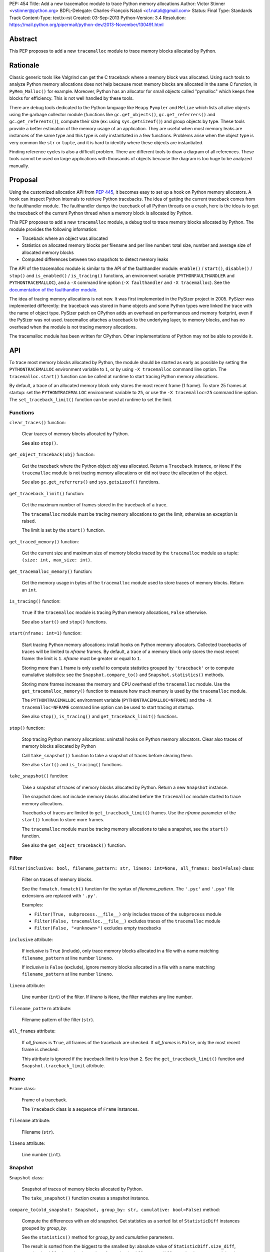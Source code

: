 PEP: 454
Title: Add a new tracemalloc module to trace Python memory allocations
Author: Victor Stinner <vstinner@python.org>
BDFL-Delegate: Charles-François Natali <cf.natali@gmail.com>
Status: Final
Type: Standards Track
Content-Type: text/x-rst
Created: 03-Sep-2013
Python-Version: 3.4
Resolution: https://mail.python.org/pipermail/python-dev/2013-November/130491.html


Abstract
========

This PEP proposes to add a new ``tracemalloc`` module to trace memory
blocks allocated by Python.


Rationale
=========

Classic generic tools like Valgrind can get the C traceback where a
memory block was allocated. Using such tools to analyze Python memory
allocations does not help because most memory blocks are allocated in
the same C function, in ``PyMem_Malloc()`` for example. Moreover, Python
has an allocator for small objects called "pymalloc" which keeps free
blocks for efficiency. This is not well handled by these tools.

There are debug tools dedicated to the Python language like ``Heapy``
``Pympler`` and ``Meliae`` which lists all alive objects using the
garbage collector module (functions like ``gc.get_objects()``,
``gc.get_referrers()`` and ``gc.get_referents()``), compute their size
(ex: using ``sys.getsizeof()``) and group objects by type. These tools
provide a better estimation of the memory usage of an application.  They
are useful when most memory leaks are instances of the same type and
this type is only instantiated in a few functions. Problems arise when
the object type is very common like ``str`` or ``tuple``, and it is hard
to identify where these objects are instantiated.

Finding reference cycles is also a difficult problem.  There are
different tools to draw a diagram of all references.  These tools
cannot be used on large applications with thousands of objects because
the diagram is too huge to be analyzed manually.


Proposal
========

Using the customized allocation API from :pep:`445`, it becomes easy to
set up a hook on Python memory allocators. A hook can inspect Python
internals to retrieve Python tracebacks. The idea of getting the current
traceback comes from the faulthandler module. The faulthandler dumps
the traceback of all Python threads on a crash, here is the idea is to
get the traceback of the current Python thread when a memory block is
allocated by Python.

This PEP proposes to add a new ``tracemalloc`` module, a debug tool
to trace memory blocks allocated by Python. The module provides the
following information:

* Traceback where an object was allocated
* Statistics on allocated memory blocks per filename and per line
  number: total size, number and average size of allocated memory blocks
* Computed differences between two snapshots to detect memory leaks

The API of the tracemalloc module is similar to the API of the faulthandler
module: ``enable()`` / ``start()``, ``disable()`` / ``stop()`` and
``is_enabled()`` / ``is_tracing()`` functions, an environment variable
(``PYTHONFAULTHANDLER`` and ``PYTHONTRACEMALLOC``), and a ``-X`` command line
option (``-X faulthandler`` and ``-X tracemalloc``). See the `documentation of
the faulthandler module <http://docs.python.org/3/library/faulthandler.html>`_.

The idea of tracing memory allocations is not new. It was first
implemented in the PySizer project in 2005. PySizer was implemented
differently: the traceback was stored in frame objects and some Python
types were linked the trace with the name of object type. PySizer patch
on CPython adds an overhead on performances and memory footprint, even if
the PySizer was not used. tracemalloc attaches a traceback to the
underlying layer, to memory blocks, and has no overhead when the module
is not tracing memory allocations.

The tracemalloc module has been written for CPython. Other
implementations of Python may not be able to provide it.


API
===

To trace most memory blocks allocated by Python, the module should be
started as early as possible by setting the ``PYTHONTRACEMALLOC``
environment variable to ``1``, or by using ``-X tracemalloc`` command
line option. The ``tracemalloc.start()`` function can be called at
runtime to start tracing Python memory allocations.

By default, a trace of an allocated memory block only stores the most
recent frame (1 frame). To store 25 frames at startup: set the
``PYTHONTRACEMALLOC`` environment variable to ``25``, or use the ``-X
tracemalloc=25`` command line option. The ``set_traceback_limit()``
function can be used at runtime to set the limit.


Functions
---------

``clear_traces()`` function:

    Clear traces of memory blocks allocated by Python.

    See also ``stop()``.


``get_object_traceback(obj)`` function:

    Get the traceback where the Python object *obj* was allocated.
    Return a ``Traceback`` instance, or ``None`` if the ``tracemalloc``
    module is not tracing memory allocations or did not trace the
    allocation of the object.

    See also ``gc.get_referrers()`` and ``sys.getsizeof()`` functions.


``get_traceback_limit()`` function:

    Get the maximum number of frames stored in the traceback of a trace.

    The ``tracemalloc`` module must be tracing memory allocations to get
    the limit, otherwise an exception is raised.

    The limit is set by the ``start()`` function.


``get_traced_memory()`` function:

    Get the current size and maximum size of memory blocks traced by the
    ``tracemalloc`` module as a tuple: ``(size: int, max_size: int)``.


``get_tracemalloc_memory()`` function:

    Get the memory usage in bytes of the ``tracemalloc`` module used to
    store traces of memory blocks. Return an ``int``.


``is_tracing()`` function:

    ``True`` if the ``tracemalloc`` module is tracing Python memory
    allocations, ``False`` otherwise.

    See also ``start()`` and ``stop()`` functions.


``start(nframe: int=1)`` function:

    Start tracing Python memory allocations: install hooks on Python
    memory allocators. Collected tracebacks of traces will be limited to
    *nframe* frames. By default, a trace of a memory block only stores
    the most recent frame: the limit is ``1``. *nframe* must be greater
    or equal to ``1``.

    Storing more than ``1`` frame is only useful to compute statistics
    grouped by ``'traceback'`` or to compute cumulative statistics: see
    the ``Snapshot.compare_to()`` and ``Snapshot.statistics()`` methods.

    Storing more frames increases the memory and CPU overhead of the
    ``tracemalloc`` module. Use the ``get_tracemalloc_memory()``
    function to measure how much memory is used by the ``tracemalloc``
    module.

    The ``PYTHONTRACEMALLOC`` environment variable
    (``PYTHONTRACEMALLOC=NFRAME``) and the ``-X`` ``tracemalloc=NFRAME``
    command line option can be used to start tracing at startup.

    See also ``stop()``, ``is_tracing()`` and ``get_traceback_limit()``
    functions.


``stop()`` function:

    Stop tracing Python memory allocations: uninstall hooks on Python
    memory allocators. Clear also traces of memory blocks allocated by
    Python

    Call ``take_snapshot()`` function to take a snapshot of traces
    before clearing them.

    See also ``start()`` and ``is_tracing()`` functions.


``take_snapshot()`` function:

    Take a snapshot of traces of memory blocks allocated by Python.
    Return a new ``Snapshot`` instance.

    The snapshot does not include memory blocks allocated before the
    ``tracemalloc`` module started to trace memory allocations.

    Tracebacks of traces are limited to ``get_traceback_limit()``
    frames. Use the *nframe* parameter of the ``start()`` function to
    store more frames.

    The ``tracemalloc`` module must be tracing memory allocations to
    take a snapshot, see the ``start()`` function.

    See also the ``get_object_traceback()`` function.


Filter
------

``Filter(inclusive: bool, filename_pattern: str, lineno: int=None, all_frames: bool=False)`` class:

    Filter on traces of memory blocks.

    See the ``fnmatch.fnmatch()`` function for the syntax of
    *filename_pattern*. The ``'.pyc'`` and ``'.pyo'`` file extensions
    are replaced with ``'.py'``.

    Examples:

    * ``Filter(True, subprocess.__file__)`` only includes traces of the
      ``subprocess`` module
    * ``Filter(False, tracemalloc.__file__)`` excludes traces of the
      ``tracemalloc`` module
    * ``Filter(False, "<unknown>")`` excludes empty tracebacks

``inclusive`` attribute:

    If *inclusive* is ``True`` (include), only trace memory blocks
    allocated in a file with a name matching ``filename_pattern`` at
    line number ``lineno``.

    If *inclusive* is ``False`` (exclude), ignore memory blocks
    allocated in a file with a name matching ``filename_pattern`` at
    line number ``lineno``.

``lineno`` attribute:

    Line number (``int``) of the filter. If *lineno* is ``None``, the
    filter matches any line number.

``filename_pattern`` attribute:

    Filename pattern of the filter (``str``).

``all_frames`` attribute:

    If *all_frames* is ``True``, all frames of the traceback are
    checked. If *all_frames* is ``False``, only the most recent frame is
    checked.

    This attribute is ignored if the traceback limit is less than ``2``.
    See the ``get_traceback_limit()`` function and
    ``Snapshot.traceback_limit`` attribute.


Frame
-----

``Frame`` class:

    Frame of a traceback.

    The ``Traceback`` class is a sequence of ``Frame`` instances.

``filename`` attribute:

    Filename (``str``).

``lineno`` attribute:

    Line number (``int``).


Snapshot
--------

``Snapshot`` class:

    Snapshot of traces of memory blocks allocated by Python.

    The ``take_snapshot()`` function creates a snapshot instance.

``compare_to(old_snapshot: Snapshot, group_by: str, cumulative: bool=False)`` method:

    Compute the differences with an old snapshot. Get statistics as a
    sorted list of ``StatisticDiff`` instances grouped by *group_by*.

    See the ``statistics()`` method for *group_by* and *cumulative*
    parameters.

    The result is sorted from the biggest to the smallest by: absolute
    value of ``StatisticDiff.size_diff``, ``StatisticDiff.size``,
    absolute value of ``StatisticDiff.count_diff``, ``Statistic.count``
    and then by ``StatisticDiff.traceback``.


``dump(filename)`` method:

    Write the snapshot into a file.

    Use ``load()`` to reload the snapshot.


``filter_traces(filters)`` method:

    Create a new ``Snapshot`` instance with a filtered ``traces``
    sequence, *filters* is a list of ``Filter`` instances.  If *filters*
    is an empty list, return a new ``Snapshot`` instance with a copy of
    the traces.

    All inclusive filters are applied at once, a trace is ignored if no
    inclusive filters match it. A trace is ignored if at least one
    exclusive filter matches it.


``load(filename)`` classmethod:

    Load a snapshot from a file.

    See also ``dump()``.


``statistics(group_by: str, cumulative: bool=False)`` method:

    Get statistics as a sorted list of ``Statistic`` instances grouped
    by *group_by*:

    =====================  ========================
    group_by               description
    =====================  ========================
    ``'filename'``         filename
    ``'lineno'``           filename and line number
    ``'traceback'``        traceback
    =====================  ========================

    If *cumulative* is ``True``, cumulate size and count of memory
    blocks of all frames of the traceback of a trace, not only the most
    recent frame. The cumulative mode can only be used with *group_by*
    equals to ``'filename'`` and ``'lineno'`` and ``traceback_limit``
    greater than ``1``.

    The result is sorted from the biggest to the smallest by:
    ``Statistic.size``, ``Statistic.count`` and then by
    ``Statistic.traceback``.


``traceback_limit`` attribute:

    Maximum number of frames stored in the traceback of ``traces``:
    result of the ``get_traceback_limit()`` when the snapshot was taken.

``traces`` attribute:

    Traces of all memory blocks allocated by Python: sequence of
    ``Trace`` instances.

    The sequence has an undefined order. Use the
    ``Snapshot.statistics()`` method to get a sorted list of statistics.


Statistic
---------

``Statistic`` class:

    Statistic on memory allocations.

    ``Snapshot.statistics()`` returns a list of ``Statistic`` instances.

    See also the ``StatisticDiff`` class.

``count`` attribute:

    Number of memory blocks (``int``).

``size`` attribute:

    Total size of memory blocks in bytes (``int``).

``traceback`` attribute:

    Traceback where the memory block was allocated, ``Traceback``
    instance.


StatisticDiff
-------------

``StatisticDiff`` class:

    Statistic difference on memory allocations between an old and a new
    ``Snapshot`` instance.

    ``Snapshot.compare_to()`` returns a list of ``StatisticDiff``
    instances. See also the ``Statistic`` class.

``count`` attribute:

    Number of memory blocks in the new snapshot (``int``): ``0`` if the
    memory blocks have been released in the new snapshot.

``count_diff`` attribute:

    Difference of number of memory blocks between the old and the new
    snapshots (``int``): ``0`` if the memory blocks have been allocated
    in the new snapshot.

``size`` attribute:

    Total size of memory blocks in bytes in the new snapshot (``int``):
    ``0`` if the memory blocks have been released in the new snapshot.

``size_diff`` attribute:

    Difference of total size of memory blocks in bytes between the old
    and the new snapshots (``int``): ``0`` if the memory blocks have
    been allocated in the new snapshot.

``traceback`` attribute:

    Traceback where the memory blocks were allocated, ``Traceback``
    instance.


Trace
-----

``Trace`` class:

    Trace of a memory block.

    The ``Snapshot.traces`` attribute is a sequence of ``Trace``
    instances.

``size`` attribute:

    Size of the memory block in bytes (``int``).

``traceback`` attribute:

    Traceback where the memory block was allocated, ``Traceback``
    instance.


Traceback
---------

``Traceback`` class:

    Sequence of ``Frame`` instances sorted from the most recent frame to
    the oldest frame.

    A traceback contains at least ``1`` frame. If the ``tracemalloc`` module
    failed to get a frame, the filename ``"<unknown>"`` at line number ``0`` is
    used.

    When a snapshot is taken, tracebacks of traces are limited to
    ``get_traceback_limit()`` frames. See the ``take_snapshot()``
    function.

    The ``Trace.traceback`` attribute is an instance of ``Traceback``
    instance.


Rejected Alternatives
=====================

Log calls to the memory allocator
---------------------------------

A different approach is to log calls to ``malloc()``, ``realloc()`` and
``free()`` functions. Calls can be logged into a file or send to another
computer through the network. Example of a log entry: name of the
function, size of the memory block, address of the memory block, Python
traceback where the allocation occurred, timestamp.

Logs cannot be used directly, getting the current status of the memory
requires to parse previous logs. For example, it is not possible to get
directly the traceback of a Python object, like
``get_object_traceback(obj)`` does with traces.

Python uses objects with a very short lifetime and so makes an extensive
use of memory allocators. It has an allocator optimized for small
objects (less than 512 bytes) with a short lifetime.  For example, the
Python test suites calls ``malloc()``, ``realloc()`` or ``free()``
270,000 times per second in average. If the size of log entry is 32
bytes, logging produces 8.2 MB per second or 29.0 GB per hour.

The alternative was rejected because it is less efficient and has less
features. Parsing logs in a different process or a different computer is
slower than maintaining traces on allocated memory blocks in the same
process.


Prior Work
==========

* `Python Memory Validator
  <http://www.softwareverify.com/python/memory/index.html>`_ (2005-2013):
  commercial Python memory validator developed by Software Verification.
  It uses the Python Reflection API.
* `PySizer <http://pysizer.8325.org/>`_: Google Summer of Code 2005 project by
  Nick Smallbone.
* `Heapy
  <http://guppy-pe.sourceforge.net/>`_ (2006-2013):
  part of the Guppy-PE project written by Sverker Nilsson.
* Draft PEP: `Support Tracking Low-Level Memory Usage in CPython
  <http://svn.python.org/projects/python/branches/bcannon-sandboxing/PEP.txt>`_
  (Brett Canon, 2006)
* Muppy: project developed in 2008 by Robert Schuppenies.
* `asizeof <http://code.activestate.com/recipes/546530/>`_:
  a pure Python module to estimate the size of objects by Jean
  Brouwers (2008).
* `Heapmonitor <http://www.scons.org/wiki/LudwigHaehne/HeapMonitor>`_:
  It provides facilities to size individual objects and can track all objects
  of certain classes. It was developed in 2008 by Ludwig Haehne.
* `Pympler <http://code.google.com/p/pympler/>`_ (2008-2011):
  project based on asizeof, muppy and HeapMonitor
* `objgraph <http://mg.pov.lt/objgraph/>`_ (2008-2012)
* `Dozer <https://pypi.python.org/pypi/Dozer>`_: WSGI Middleware version
  of the CherryPy memory leak debugger, written by Marius Gedminas (2008-2013)
* `Meliae
  <https://pypi.python.org/pypi/meliae>`_:
  Python Memory Usage Analyzer developed by John A Meinel since 2009
* `gdb-heap <https://fedorahosted.org/gdb-heap/>`_: gdb script written in
  Python by Dave Malcolm (2010-2011) to analyze the usage of the heap memory
* `memory_profiler <https://pypi.python.org/pypi/memory_profiler>`_:
  written by Fabian Pedregosa (2011-2013)
* `caulk <https://github.com/smartfile/caulk/>`_: written by Ben Timby in 2012

See also `Pympler Related Work
<http://pythonhosted.org/Pympler/related.html>`_.


Links
=====

tracemalloc:

* `#18874: Add a new tracemalloc module to trace Python
  memory allocations <http://bugs.python.org/issue18874>`_
* `pytracemalloc on PyPI
  <https://pypi.python.org/pypi/pytracemalloc>`_


Copyright
=========

This document has been placed in the public domain.
